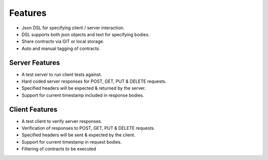 Features
========

* Json DSL for specifying client / server interaction.
* DSL supports both json objects and text for specifying bodies.
* Share contracts via GIT or local storage.
* Auto and manual tagging of contracts.

Server Features
---------------
* A test server to run client tests against.
* Hard coded server responses for POST, GET, PUT & DELETE requests.
* Specified headers will be expected & returned by the server.
* Support for current timestamp included in response bodies.

Client Features
---------------
* A test client to verify server responses.
* Verification of responses to POST, GET, PUT & DELETE requests.
* Specified headers will be sent & expected by the client.
* Support for current timestamp in request bodies.
* Filtering of contracts to be executed


